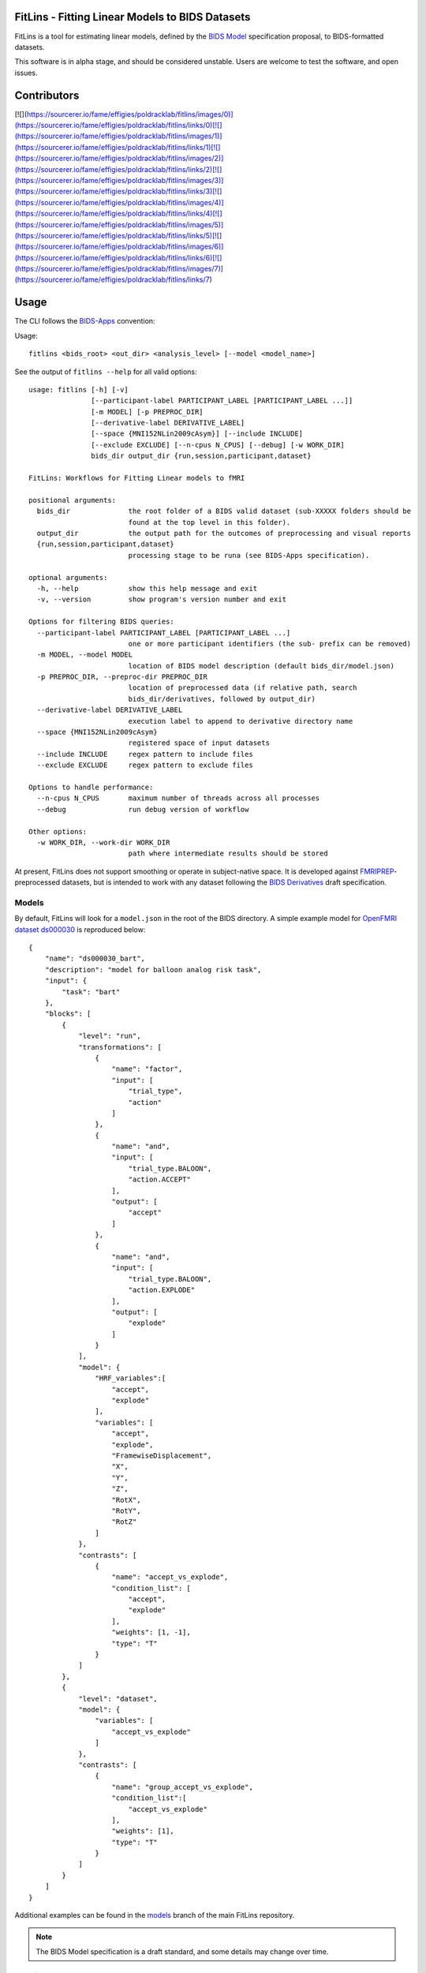 FitLins - Fitting Linear Models to BIDS Datasets
================================================

FitLins is a tool for estimating linear models, defined by the `BIDS Model`_
specification proposal, to BIDS-formatted datasets.

This software is in alpha stage, and should be considered unstable.
Users are welcome to test the software, and open issues.

Contributors
============

[![](https://sourcerer.io/fame/effigies/poldracklab/fitlins/images/0)](https://sourcerer.io/fame/effigies/poldracklab/fitlins/links/0)[![](https://sourcerer.io/fame/effigies/poldracklab/fitlins/images/1)](https://sourcerer.io/fame/effigies/poldracklab/fitlins/links/1)[![](https://sourcerer.io/fame/effigies/poldracklab/fitlins/images/2)](https://sourcerer.io/fame/effigies/poldracklab/fitlins/links/2)[![](https://sourcerer.io/fame/effigies/poldracklab/fitlins/images/3)](https://sourcerer.io/fame/effigies/poldracklab/fitlins/links/3)[![](https://sourcerer.io/fame/effigies/poldracklab/fitlins/images/4)](https://sourcerer.io/fame/effigies/poldracklab/fitlins/links/4)[![](https://sourcerer.io/fame/effigies/poldracklab/fitlins/images/5)](https://sourcerer.io/fame/effigies/poldracklab/fitlins/links/5)[![](https://sourcerer.io/fame/effigies/poldracklab/fitlins/images/6)](https://sourcerer.io/fame/effigies/poldracklab/fitlins/links/6)[![](https://sourcerer.io/fame/effigies/poldracklab/fitlins/images/7)](https://sourcerer.io/fame/effigies/poldracklab/fitlins/links/7)

Usage
=====

The CLI follows the `BIDS-Apps`_ convention:

Usage::

    fitlins <bids_root> <out_dir> <analysis_level> [--model <model_name>]

See the output of ``fitlins --help`` for all valid options::

    usage: fitlins [-h] [-v]
                   [--participant-label PARTICIPANT_LABEL [PARTICIPANT_LABEL ...]]
                   [-m MODEL] [-p PREPROC_DIR]
                   [--derivative-label DERIVATIVE_LABEL]
                   [--space {MNI152NLin2009cAsym}] [--include INCLUDE]
                   [--exclude EXCLUDE] [--n-cpus N_CPUS] [--debug] [-w WORK_DIR]
                   bids_dir output_dir {run,session,participant,dataset}

    FitLins: Workflows for Fitting Linear models to fMRI

    positional arguments:
      bids_dir              the root folder of a BIDS valid dataset (sub-XXXXX folders should be
                            found at the top level in this folder).
      output_dir            the output path for the outcomes of preprocessing and visual reports
      {run,session,participant,dataset}
                            processing stage to be runa (see BIDS-Apps specification).

    optional arguments:
      -h, --help            show this help message and exit
      -v, --version         show program's version number and exit

    Options for filtering BIDS queries:
      --participant-label PARTICIPANT_LABEL [PARTICIPANT_LABEL ...]
                            one or more participant identifiers (the sub- prefix can be removed)
      -m MODEL, --model MODEL
                            location of BIDS model description (default bids_dir/model.json)
      -p PREPROC_DIR, --preproc-dir PREPROC_DIR
                            location of preprocessed data (if relative path, search
                            bids_dir/derivatives, followed by output_dir)
      --derivative-label DERIVATIVE_LABEL
                            execution label to append to derivative directory name
      --space {MNI152NLin2009cAsym}
                            registered space of input datasets
      --include INCLUDE     regex pattern to include files
      --exclude EXCLUDE     regex pattern to exclude files

    Options to handle performance:
      --n-cpus N_CPUS       maximum number of threads across all processes
      --debug               run debug version of workflow

    Other options:
      -w WORK_DIR, --work-dir WORK_DIR
                            path where intermediate results should be stored

At present, FitLins does not support smoothing or operate in subject-native
space.
It is developed against `FMRIPREP`_-preprocessed datasets, but is intended to
work with any dataset following the `BIDS Derivatives`_ draft specification.

Models
------

By default, FitLins will look for a ``model.json`` in the root of the BIDS
directory.
A simple example model for `OpenFMRI dataset ds000030`_ is reproduced below::


	{
	    "name": "ds000030_bart",
	    "description": "model for balloon analog risk task",
	    "input": {
	        "task": "bart"
	    },
	    "blocks": [
	        {
	            "level": "run",
	            "transformations": [
	                {
	                    "name": "factor",
	                    "input": [
	                        "trial_type",
	                        "action"
	                    ]
	                },
	                {
	                    "name": "and",
	                    "input": [
	                        "trial_type.BALOON",
	                        "action.ACCEPT"
	                    ],
	                    "output": [
	                        "accept"
	                    ]
	                },
	                {
	                    "name": "and",
	                    "input": [
	                        "trial_type.BALOON",
	                        "action.EXPLODE"
	                    ],
	                    "output": [
	                        "explode"
	                    ]
	                }
	            ],
	            "model": {
	                "HRF_variables":[
	                    "accept",
	                    "explode"
	                ],
	                "variables": [
	                    "accept",
	                    "explode",
	                    "FramewiseDisplacement",
	                    "X",
	                    "Y",
	                    "Z",
	                    "RotX",
	                    "RotY",
	                    "RotZ"
	                ]
	            },
	            "contrasts": [
	                {
	                    "name": "accept_vs_explode",
	                    "condition_list": [
	                        "accept",
	                        "explode"
	                    ],
	                    "weights": [1, -1],
	                    "type": "T"
	                }
	            ]
	        },
	        {
	            "level": "dataset",
	            "model": {
	                "variables": [
	                    "accept_vs_explode"
	                ]
	            },
	            "contrasts": [
	                {
	                    "name": "group_accept_vs_explode",
	                    "condition_list":[
	                        "accept_vs_explode"
	                    ],
	                    "weights": [1],
	                    "type": "T"
	                }
	            ]
	        }
	    ]
	}

Additional examples can be found in the `models`_ branch of the main FitLins
repository.

.. note::

    The BIDS Model specification is a draft standard, and some details may
    change over time.

Warning
-------

FitLins is in Alpha-stage, and is not suitable for use as a library, as the
internal organization may change substantially without deprecation periods.
Similarly the outputs (or derivatives) are subject to change, as experience
and user feedback prompt.
The command-line interface outlined above should be fairly stable, however.

.. _`BIDS Model`: https://docs.google.com/document/d/1bq5eNDHTb6Nkx3WUiOBgKvLNnaa5OMcGtD0AZ9yms2M/
.. _`BIDS Derivatives`: https://docs.google.com/document/d/1Wwc4A6Mow4ZPPszDIWfCUCRNstn7d_zzaWPcfcHmgI4/
.. _BIDS-Apps: http://bids-apps.neuroimaging.io
.. _FMRIPREP: https://fmriprep.readthedocs.io
.. _`OpenFMRI dataset ds000030`: http://datasets.datalad.org/?dir=/openfmri/ds000030/
.. _models: https://github.com/poldracklab/fitlins/tree/models
